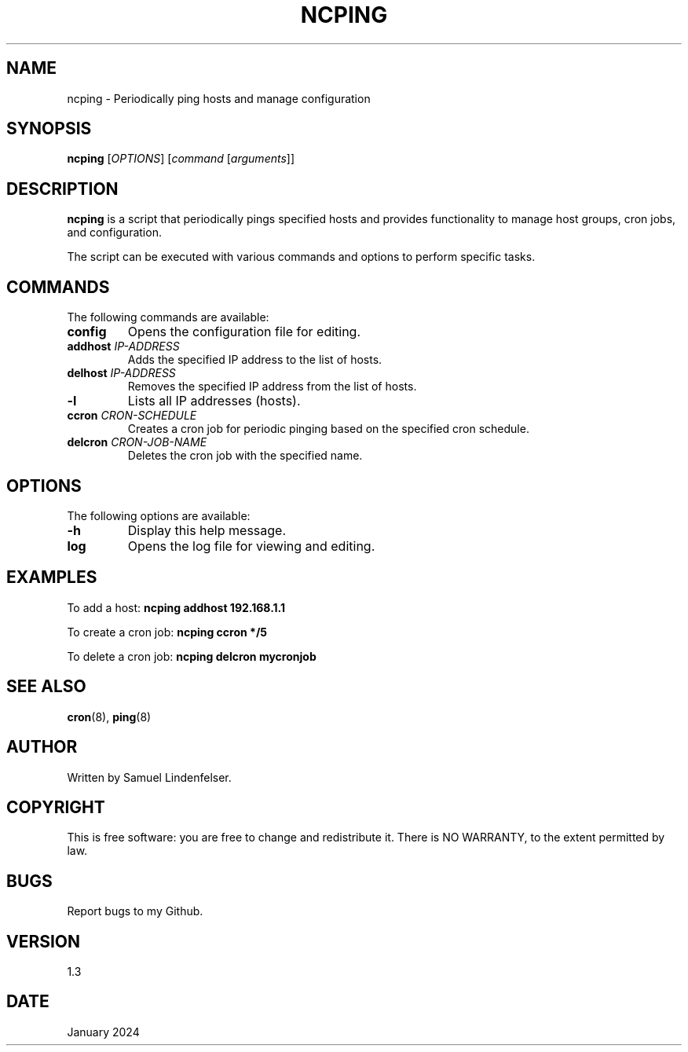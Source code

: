 .TH NCPING 1 "January 2024" "Version 1.3" "User Commands"

.SH NAME
ncping \- Periodically ping hosts and manage configuration

.SH SYNOPSIS
.B ncping
[\fIOPTIONS\fR] [\fIcommand\fR [\fIarguments\fR]]

.SH DESCRIPTION
\fBncping\fR is a script that periodically pings specified hosts and provides functionality to manage host groups, cron jobs, and configuration.

.PP
The script can be executed with various commands and options to perform specific tasks.

.SH COMMANDS
The following commands are available:

.IP "\fBconfig\fR"
Opens the configuration file for editing.

.IP "\fBaddhost\fR \fIIP-ADDRESS\fR"
Adds the specified IP address to the list of hosts.

.IP "\fBdelhost\fR \fIIP-ADDRESS\fR"
Removes the specified IP address from the list of hosts.

.IP "\fB-l\fR"
Lists all IP addresses (hosts).

.IP "\fBccron\fR \fICRON-SCHEDULE\fR"
Creates a cron job for periodic pinging based on the specified cron schedule.

.IP "\fBdelcron\fR \fICRON-JOB-NAME\fR"
Deletes the cron job with the specified name.

.SH OPTIONS
The following options are available:

.IP "\fB-h\fR"
Display this help message.

.IP "\fBlog\fR"
Opens the log file for viewing and editing.

.SH EXAMPLES
To add a host:
.B ncping addhost 192.168.1.1

To create a cron job:
.B ncping ccron "*/5"

To delete a cron job:
.B ncping delcron mycronjob

.SH SEE ALSO
.BR cron (8),
.BR ping (8)

.SH AUTHOR
Written by Samuel Lindenfelser.

.SH COPYRIGHT
This is free software: you are free to change and redistribute it.
There is NO WARRANTY, to the extent permitted by law.

.SH BUGS
Report bugs to my Github.

.SH VERSION
1.3

.SH DATE
January 2024
